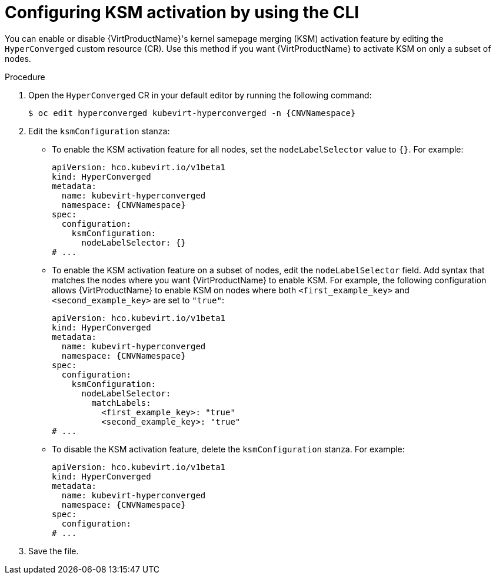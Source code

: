 // Module included in the following assembly:
//
// * virt/virtual_machines/advanced_vm_management/virt-activating-ksm.adoc
//

:_mod-docs-content-type: PROCEDURE
[id="virt-configure-ksm-cli_{context}"]
= Configuring KSM activation by using the CLI

You can enable or disable {VirtProductName}'s kernel samepage merging (KSM) activation feature by editing the `HyperConverged` custom resource (CR). Use this method if you want {VirtProductName} to activate KSM on only a subset of nodes.

.Procedure

. Open the `HyperConverged` CR in your default editor by running the following command:
+
[source,terminal,subs="attributes+"]
----
$ oc edit hyperconverged kubevirt-hyperconverged -n {CNVNamespace}
----

. Edit the `ksmConfiguration` stanza:
* To enable the KSM activation feature for all nodes, set the `nodeLabelSelector` value to `{}`. For example:
+
[source,yaml,subs="attributes+"]
----
apiVersion: hco.kubevirt.io/v1beta1
kind: HyperConverged
metadata:
  name: kubevirt-hyperconverged
  namespace: {CNVNamespace}
spec:
  configuration:
    ksmConfiguration:
      nodeLabelSelector: {}
# ...
----

* To enable the KSM activation feature on a subset of nodes, edit the `nodeLabelSelector` field. Add syntax that matches the nodes where you want {VirtProductName} to enable KSM. For example, the following configuration allows {VirtProductName} to enable KSM on nodes where both `<first_example_key>` and `<second_example_key>` are set to `"true"`:
+
[source,yaml,subs="attributes+"]
----
apiVersion: hco.kubevirt.io/v1beta1
kind: HyperConverged
metadata:
  name: kubevirt-hyperconverged
  namespace: {CNVNamespace}
spec:
  configuration:
    ksmConfiguration:
      nodeLabelSelector:
        matchLabels:
          <first_example_key>: "true"
          <second_example_key>: "true"
# ...
----

* To disable the KSM activation feature, delete the `ksmConfiguration` stanza. For example:
+
[source,yaml,subs="attributes+"]
----
apiVersion: hco.kubevirt.io/v1beta1
kind: HyperConverged
metadata:
  name: kubevirt-hyperconverged
  namespace: {CNVNamespace}
spec:
  configuration:
# ...
----

. Save the file.
